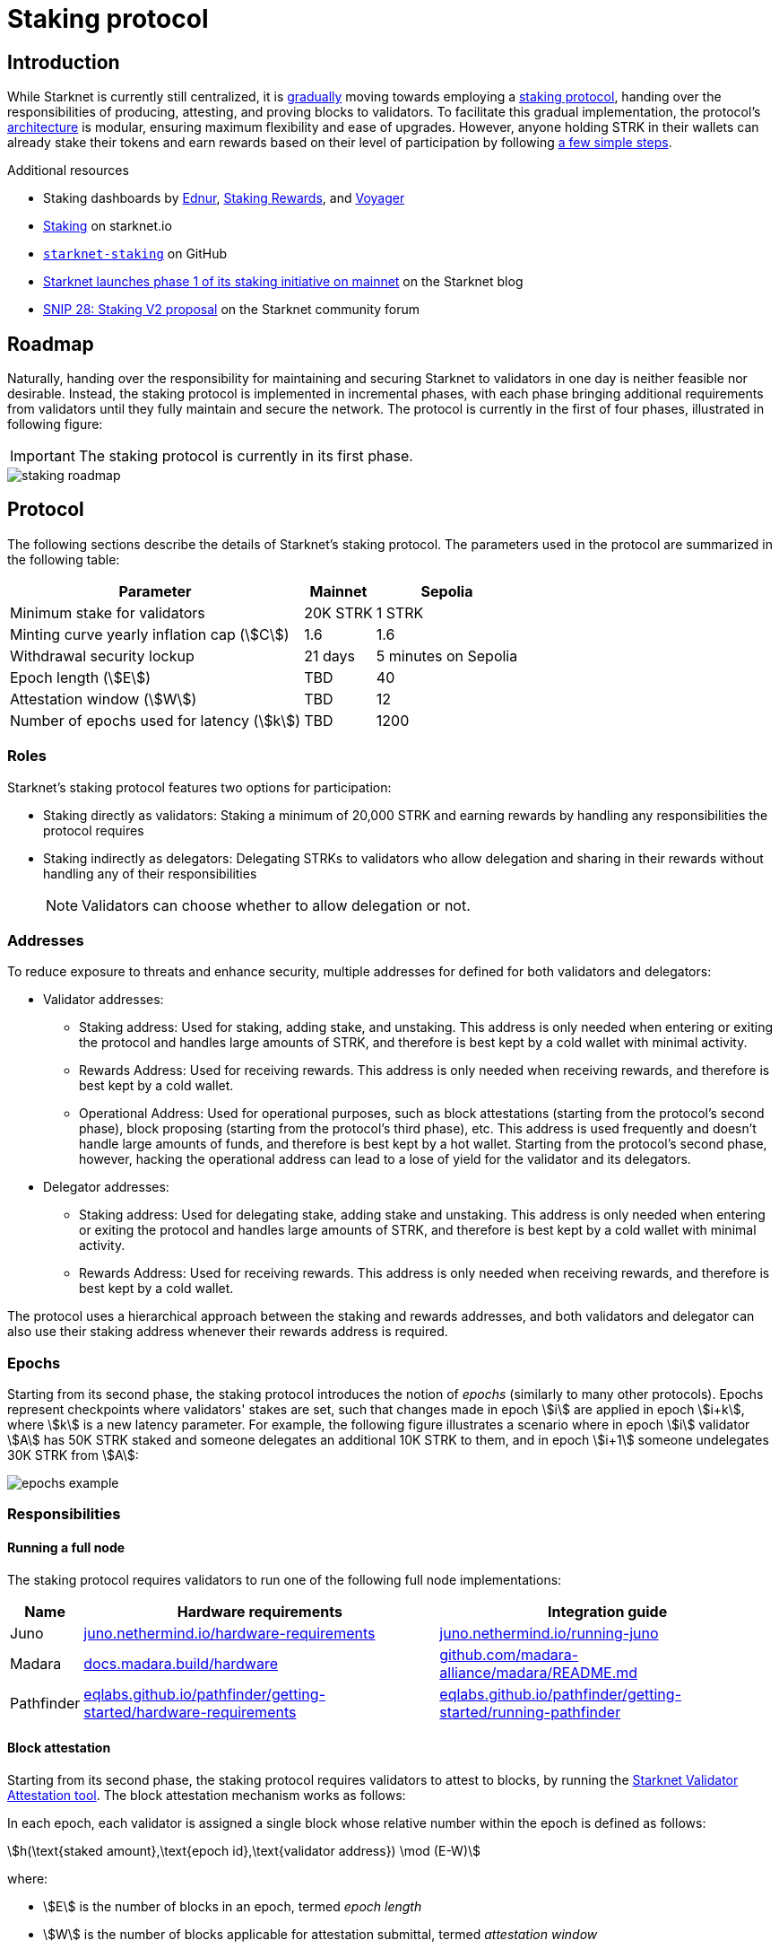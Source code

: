 = Staking protocol

== Introduction

While Starknet is currently still centralized, it is xref:roadmap[gradually] moving towards employing a xref:protocol[staking protocol], handing over the responsibilities of producing, attesting, and proving blocks to validators. To facilitate this gradual implementation, the protocol's xref:components[architecture] is modular, ensuring maximum flexibility and ease of upgrades. However, anyone holding STRK in their wallets can already stake their tokens and earn rewards based on their level of participation by following xref:procedures[a few simple steps]. 

.Additional resources

* Staking dashboards by https://dashboard.endur.fi/[Ednur^], https://www.stakingrewards.com/stake-app?input=starknet[Staking Rewards^], and https://voyager.online/staking-dashboard[Voyager^]
* https://www.starknet.io/staking[Staking^] on starknet.io
* https://github.com/starkware-libs/starknet-staking/tree/main[`starknet-staking`^] on GitHub
* https://www.starknet.io/blog/staking-phase-1/[Starknet launches phase 1 of its staking initiative on mainnet^] on the Starknet blog
* https://community.starknet.io/t/snip-28-staking-v2-proposal/115250[SNIP 28: Staking V2 proposal^] on the Starknet community forum

== Roadmap

Naturally, handing over the responsibility for maintaining and securing Starknet to validators in one day is neither feasible nor desirable. Instead, the staking protocol is implemented in incremental phases, with each phase bringing additional requirements from validators until they fully maintain and secure the network. The protocol is currently in the first of four phases, illustrated in following figure:

[IMPORTANT]
====
The staking protocol is currently in its first phase.
====

image::staking-roadmap.png[]

== Protocol

The following sections describe the details of Starknet's staking protocol. The parameters used in the protocol are summarized in the following table:

[%autowidth]
|===
| Parameter | Mainnet | Sepolia

| Minimum stake for validators
| 20K STRK
| 1 STRK

| Minting curve yearly inflation cap (stem:[C])
| 1.6
| 1.6

| Withdrawal security lockup
| 21 days
| 5 minutes on Sepolia

| Epoch length (stem:[E])
| TBD
| 40

| Attestation window (stem:[W])	
| TBD
| 12

| Number of epochs used for latency (stem:[k])
| TBD
| 1200
|===

=== Roles

Starknet's staking protocol features two options for participation:

* Staking directly as validators: Staking a minimum of 20,000 STRK and earning rewards by handling any responsibilities the protocol requires

* Staking indirectly as delegators: Delegating STRKs to validators who allow delegation and sharing in their rewards without handling any of their responsibilities
+
[NOTE]
====
Validators can choose whether to allow delegation or not.
====

=== Addresses

To reduce exposure to threats and enhance security, multiple addresses for defined for both validators and delegators:

* Validator addresses:

** Staking address: Used for staking, adding stake, and unstaking. This address is only needed when entering or exiting the protocol and handles large amounts of STRK, and therefore is best kept by a cold wallet with minimal activity.

** Rewards Address: Used for receiving rewards. This address is only needed when receiving rewards, and therefore is best kept by a cold wallet.

** Operational Address: Used for operational purposes, such as block attestations (starting from the protocol's second phase), block proposing (starting from the protocol's third phase), etc. This address is used frequently and doesn't handle large amounts of funds, and therefore is best kept by a hot wallet. Starting from the protocol's second phase, however, hacking the operational address can lead to a lose of yield for the validator and its delegators.

* Delegator addresses:

** Staking address: Used for delegating stake, adding stake and unstaking. This address is only needed when entering or exiting the protocol and handles large amounts of STRK, and therefore is best kept by a cold wallet with minimal activity.

** Rewards Address: Used for receiving rewards. This address is only needed when receiving rewards, and therefore is best kept by a cold wallet.

The protocol uses a hierarchical approach between the staking and rewards addresses, and both validators and delegator can also use their staking address whenever their rewards address is required.

=== Epochs

Starting from its second phase, the staking protocol introduces the notion of _epochs_ (similarly to many other protocols). Epochs represent checkpoints where validators' stakes are set, such that changes made in epoch stem:[i] are applied in epoch stem:[i+k], where stem:[k] is a new latency parameter. For example, the following figure illustrates a scenario where in epoch stem:[i] validator stem:[A] has 50K STRK staked and someone delegates an additional 10K STRK to them, and in epoch stem:[i+1] someone undelegates 30K STRK from stem:[A]: 

// [NOTE]
// ====
// As long as validators are not yet producing blocks, stem:[k] may be equal to 1. When validators also produce blocks, stem:[k] will have to be greater than 1, as the producer of the first block of epoch stem:[j] will have to be known before the last block of epoch stem:[j-1].
// ====

image::epochs-example.png[]

=== Responsibilities

==== Running a full node

The staking protocol requires validators to run one of the following full node implementations:

[%autowidth]
|===
| Name | Hardware requirements | Integration guide

| Juno
| https://juno.nethermind.io/hardware-requirements[juno.nethermind.io/hardware-requirements^]
| https://juno.nethermind.io/running-juno[juno.nethermind.io/running-juno^]

| Madara
| https://docs.madara.build/hardware[docs.madara.build/hardware^]
| https://github.com/madara-alliance/madara/blob/main/README.md#%EF%B8%8F-installation[github.com/madara-alliance/madara/README.md^]

| Pathfinder
| https://eqlabs.github.io/pathfinder/getting-started/hardware-requirements[eqlabs.github.io/pathfinder/getting-started/hardware-requirements^]
| https://eqlabs.github.io/pathfinder/getting-started/running-pathfinder[eqlabs.github.io/pathfinder/getting-started/running-pathfinder^]
|===

==== Block attestation

Starting from its second phase, the staking protocol requires validators to attest to blocks, by running the https://github.com/eqlabs/starknet-validator-attestation/blob/main/README.md[Starknet Validator Attestation tool^]. The block attestation mechanism works as follows:

In each epoch, each validator is assigned a single block whose relative number within the epoch is defined as follows:

[stem]
++++
h(\text{staked amount},\text{epoch id},\text{validator address}) \mod (E-W)
++++

where:

* stem:[E] is the number of blocks in an epoch, termed _epoch length_
* stem:[W] is the number of blocks applicable for attestation submittal, termed _attestation window_

During each epoch, validators have the opportunity to attest to their assigned block by submitting an `attest` transaction, which must be included within the attestation window. For example, if stem:[W = 20] and stem:[N] is the relative block number assigned to validator stem:[A], then stem:[A] must submit an `attest` transaction between the blocks whose relative number within the epoch are stem:[N+1] and stem:[N+20].

[NOTE]
====
In the second phase of the protocol, each Validator is required to perform only one attestation per epoch.
====

The `attest` transaction includes the block hash of the attested block, ensuring validators actively use full nodes, as they need to continuously track block hashes. Additionally, the attestation is publicly verifiable, ensuring validators' reliability is publicly tested — a crucial prerequisite before handing them any core responsibilities.

// Note that each validator is required to perform only one attestation per epoch, and therefore the work is identical for all validators. This is done in the interest of simplifying the implementation of the protocol's second phase, saving time and effort for the later phases. In any case, the main cost and effort is running a full node, which is obligatory for all validators.

=== Rewards

Rewards are distributed based on the amount staked and the commission policy constant stem:[CP] set by the validator, with yearly reward percentages calculated using the following formulas:

* For delegators:
+
[stem]
++++
\text{stake_delegated} \cdot (1 - CP) \cdot \frac{M}{S}
++++

* For validators:
+
[stem]
++++
\left(\text{self_stake} + \text{total_stake_delegated} \cdot CP\right) \cdot \frac{M}{S}
++++

where stem:[M] and stem:[S] are defined by the xref:#minting_curve[].

Starting from the second phase of the protocol, rewards are accumulated per epoch only for validators who performed their attestations in the epoch on an “all or nothing” basis — so validators that submitted a transaction during the epoch that proves they tracked the network will receive all the rewards for the epoch based on their staked amount, while validators that didn't will get no rewards for the epoch's entire duration. After performing the attestation, the rewards that go directly to the validator will accumulate in his account, and the rest will go to this validator's pool. Stakers that enter the protocol on epoch stem:[i] will start getting rewards only on epoch stem:[i+k], and stakers that signal an intent to exit the protocol on epoch stem:[i] will still get rewards until epoch stem:[i+k-1].



[NOTE]
====
Starting from the second phase of the protocol, when a delegator claims his rewards, all rewards they received from all epochs since the last time they claimed rewards will be accumulated. The complexity of this operation is stem:[O(\text{#delegator's balance changes since last claim})] — and not stem:[O(\text{#epochs since last claim})] — which is assumed to be small enough to fit in one transaction in any real-world-scenario. This mechanism replaces the global reward index that was used prior to the protocol's second phase.
====

==== Minting curve

The minting curve balances participation and inflation by adjusting rewards based on the total STRK locked in the protocol, and is defined by the following formula:

[stem]
++++
M = \frac{C}{10} \times \sqrt{S}
++++

where:

* stem:[S] is the staking rate as a percentage of the total token supply
* stem:[M] is the annual minting rate as a percentage of the total token supply
* stem:[C] is the maximum theoretical inflation percentage, set to 1.6%

=== Latencies

The following latencies are set in place:

* To disincentivise sudden large withdrawals that could destabilize the network, funds are subject to a 21-day lockup after signaling an unstake intent, during which no rewards are earned and funds cannot be withdrawn. 

* Starting from the second phase of the protocol, to prevent delegator from switching too quickly between validators while still promoting a competitive delegation market, a switch intent that is signaled on epoch stem:[i] takes effect only on epoch stem:[i+1].

== Components

The implementation of Starknet's staking protocol is divided into several contracts, summarized in the following figure:

image::staking-architecture.png[]

This modular architecture allows for targeted upgrades and improvements without affecting the entire system. Access control mechanisms are also in place to ensure that only authorized parties can make critical changes, further enhancing the security of the staking process.

=== Staking contract

The staking contract is the core of the staking system, managing the entire lifecycle of staking, from initial staking to claiming rewards and unstaking. 

The staking contract also stores the `StakerInfo` data structure, which holds detailed information about each validator, including their staked amount, unclaimed rewards, delegation details, and operational parameters, and helps to ensure that validators' information is accurately tracked and updated.

=== Delegation pooling contract

All delegation interactions, such as entering or exiting a pool, are enabled through the delegation pooling contract, which tracks each delegator's contribution, calculates their rewards, and manages the delegation lifecycle.

The delegation pooling contract also stores the `PoolMemberInfo` data structure, which holds information about each delegator's contributions, rewards, and status within the pool, and helps manage and calculate the delegation and reward distribution processes for pool members.

=== Reward Supplier Contract

The reward supplier contract is responsible for calculating and supplying the staking rewards based on the minting curve, ensuring the rewards are distributed fairly and in accordance with the protocol's economic parameters.

=== Minting Curve Contract

The minting curve contract defines the economic model that governs reward distribution, ensuring that the network's inflation is managed while incentivizing participation of stakers.

== Procedures

The following tables detail the procedures enabled by the staking protocol for both xref:staking_as_validators[validators] and xref:staking_as_delegators[delegators], along with the instructions to perform them.

To invoke onchain contracts, use xref:tools:core-tools.adoc#starknet_foundry[Starknet Foundry's `sncast`], xref:tools:interacting-with-starknet.adoc#starkli[Starkli], or a xref:ecosystem:block-explorers-monitoring-tools.adoc#block_explorers[block explorer]. To get the onchain addresses of the staking and STRK contracts, see xref:resources:chain-info.adoc#staking[Important addresses].

=== Staking as validators

[cols="1,2,2"]
|===
| Procedure | Instructions | Notes

| Staking
| Invoke the staking contract's https://github.com/starkware-libs/starknet-staking/blob/main/docs/spec.md#stake[`stake`^] function
a| * You should make sure you are xref:responsibilities[running a full node (on Mainnet) and attesting to blocks (on Sepolia)] before staking
* You must first approve the transfer of the amount of STRK tokens to be staked to the staking contract by invoking the STRK contract's `approve` function
* `operational_address` should have sufficient funds pay for attestation transactions
* `amount` should be equal or greater than the xref:protocol[minimum stake for validators] and denominated in FRI (i.e., 1*10^18^ = 1 STRK)
* `commission` should be entered as a percentage with precision, where 10000 represents 100% (e.g., to set a 5% commission, you enter 500)

| Claiming rewards
| Invoke the staking contract's https://github.com/starkware-libs/starknet-staking/blob/main/docs/spec.md#claim_rewards[`claim_rewards`^] function
|

| Increasing stake
| Invoke the staking contract's https://github.com/starkware-libs/starknet-staking/blob/main/docs/spec.md#increase_stake[`increase_stake`^] function
a| * STRK has 18 decimals (i.e., 1*10^18^ = 1 STRK)
* You must first approve the transfer of STRK tokens to the staking contract by invoking the STRK contract's `approve` function

| Updating commission
| Invoke the staking contract's https://github.com/starkware-libs/starknet-staking/blob/main/docs/spec.md#update_commission[`update_commission`^] function
a| * In the first phase of the staking protocol (currently on Mainnet), commissions can only be decreased
* `commission` should be entered as a percentage with precision, where 10000 represents 100% (e.g., to set a 5% commission, you enter 500)

| Changing reward address
| Invoke the staking contract's https://github.com/starkware-libs/starknet-staking/blob/main/docs/spec.md#change_reward_address[`change_reward_address`^] function
|

| Changing operational address
| Invoke the staking contract's https://github.com/starkware-libs/starknet-staking/blob/main/docs/spec.md#declare_operational_address[`declare_operational_address`^] and https://github.com/starkware-libs/starknet-staking/blob/main/docs/spec.md#change_operational_address[`change_operational_address`^] functions
|

| Opening delegation
| Invoke the staking contract's https://github.com/starkware-libs/starknet-staking/blob/main/docs/spec.md#set_open_for_delegation[`set_open_for_delegation`^] function
| Opening delegation is necessary only if `pool_enabled` was set to `false` when invoking the staking contract's `stake` function

| Unstaking
| Invoke the staking contract's https://github.com/starkware-libs/starknet-staking/blob/main/docs/spec.md#unstake_intent[`unstake_intent`] and https://github.com/starkware-libs/starknet-staking/blob/main/docs/spec.md#unstake_action[`unstake_action`] functions
| `unstake_action` should be invoked only after the appropriate xref:latencies[waiting period] has ended
|===

=== Staking as delegators

[cols="1,2,2"]
|===
| Procedure | Instructions | Notes

| Entering a delegation pool
| Invoke the delegation pool contract's https://github.com/starkware-libs/starknet-staking/blob/main/docs/spec.md#enter_delegation_pool[`enter_delegation_pool`^] function
a| * STRK has 18 decimals (i.e., 1*10^18^ = 1 STRK)
* You must first approve the transfer of STRK tokens to the delegation pool contract by invoking the STRK contract's `approve` function

| Claiming rewards
| Invoke the delegation pool contract's https://github.com/starkware-libs/starknet-staking/blob/main/docs/spec.md#claim_rewards-1[`claim_rewards`^] function
|

| Adding to a delegation pool
| Invoke the delegation pool contract's https://github.com/starkware-libs/starknet-staking/blob/main/docs/spec.md#add_to_delegation_pool[`add_to_delegation_pool`^] function
a| * STRK has 18 decimals (i.e., 1*10^18^ = 1 STRK)
* You must first approve the transfer of STRK tokens to the delegation pool contract by invoking the STRK contract's `approve` function

| Switching delegation pools
| Invoke the delegation pool contract's https://github.com/starkware-libs/starknet-staking/blob/main/docs/spec.md#switch_delegation_pool[`switch_delegation_pool`^] function
|

| Changing reward address
| Invoke the delegation pool contract's https://github.com/starkware-libs/starknet-staking/blob/main/docs/spec.md#change_reward_address-1[`change_reward_address`^] function
|

| Exiting a delegation pool
| Invoke the delegation pool contract's https://github.com/starkware-libs/starknet-staking/blob/main/docs/spec.md#exit_delegation_pool_intent[`exit_delegation_pool_intent`^] and https://github.com/starkware-libs/starknet-staking/blob/main/docs/spec.md#exit_delegation_pool_action[`exit_delegation_pool_action`^] function
| `exit_delegation_pool_action` should be invoked only after the appropriate xref:latencies[waiting period] has ended
|===